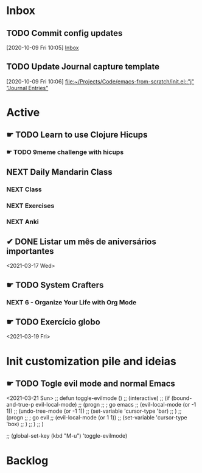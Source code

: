 * Inbox

** TODO Commit config updates
  [2020-10-09 Fri 10:05]
  [[file:~/Projects/Code/emacs-from-scratch/OrgFiles/Tasks.org::*Inbox][Inbox]]

** TODO Update Journal capture template
  [2020-10-09 Fri 10:06]
  [[file:~/Projects/Code/emacs-from-scratch/init.el::"j" "Journal Entries"]]


* Active

# ** NEXT Merge the PR                                                  :work:
# DEADLINE: <2020-10-12 Mon>
# ** NEXT Reply to John's e-mail                             :note:work:email:
# :PROPERTIES:
# :Effort:   3
# :END:
# ** NEXT Buy milk
# :PROPERTIES:
# :Effort:   20
# :END:

# ** DONE Finish documentation
# CLOSED: [2020-10-09 Fri 09:30] SCHEDULED: <2020-10-10 Sat>

** ☛ TODO Learn to use Clojure Hicups
SCHEDULED: <2021-03-21 Sun>
*** ☛ TODO 9meme challenge with hicups
SCHEDULED: <2021-03-22 Mon>



** NEXT Daily Mandarin Class
SCHEDULED: <2021-03-17 Wed +1d>
*** NEXT Class
SCHEDULED: <2021-03-17 Wed>
*** NEXT Exercises
SCHEDULED: <2021-03-17 Wed>
*** NEXT Anki
SCHEDULED: <2021-03-17 Wed>



** ✔ DONE Listar um mês de aniversários importantes 
CLOSED: [2021-03-17 Wed 09:37 +1d]
:LOGBOOK:
- State "✔ DONE"     from "NEXT"       [2021-03-17 Wed 09:37]
:END:
<2021-03-17 Wed>



** ☛ TODO System Crafters
*** NEXT 6 - Organize Your Life with Org Mode
:LOGBOOK:
- State "✔ DONE"     from "NEXT"       [2021-03-17 Wed 09:38]
:END:

** ☛ TODO Exercício globo 
<2021-03-19 Fri>


* Init customization pile and ideias
** ☛ TODO Togle evil mode and normal Emacs
<2021-03-21 Sun>
;; defun toggle-evilmode ()
;;   (interactive)
;;   (if (bound-and-true-p evil-local-mode)
;;     (progn
;;       ; go emacs
;;       (evil-local-mode (or -1 1))
;;       (undo-tree-mode (or -1 1))
;;       (set-variable 'cursor-type 'bar)
;;     )
;;     (progn
;;       ; go evil
;;       (evil-local-mode (or 1 1))
;;       (set-variable 'cursor-type 'box)
;;     )
;;   )
;; )
 
;; (global-set-key (kbd "M-u") 'toggle-evilmode)


* Backlog
